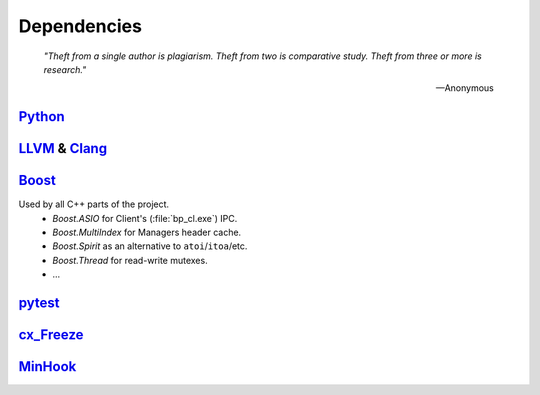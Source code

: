 Dependencies
============

.. epigraph::

    *"Theft from a single author is plagiarism. Theft from two is comparative study.
    Theft from three or more is research."*

    -- Anonymous

`Python <http://www.python.org>`_
---------------------------------

`LLVM <http://www.llvm.org>`_ &  `Clang <http://clang.llvm.org>`_
-----------------------------------------------------------------

.. _boost-libs:

`Boost <http://www.boost.org>`_
-------------------------------

Used by all C++ parts of the project.
    * *Boost.ASIO* for Client's (:file:`bp_cl.exe`) IPC.
    * *Boost.MultiIndex* for Managers header cache.
    * *Boost.Spirit* as an alternative to ``atoi``/``itoa``/etc.
    * *Boost.Thread* for read-write mutexes.
    * ...

`pytest <http://pytest.org>`_
-----------------------------

`cx_Freeze <http://cx-freeze.sourceforge.net>`_
-----------------------------------------------

`MinHook <https://github.com/TsudaKageyu/minhook>`_
---------------------------------------------------
